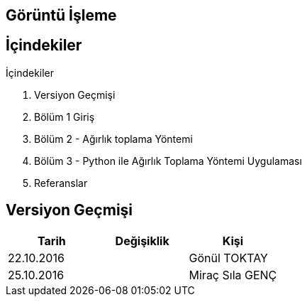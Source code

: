 == Görüntü İşleme

== İçindekiler +
.İçindekiler +
. Versiyon Geçmişi +
. Bölüm 1 Giriş +
. Bölüm 2 - Ağırlık toplama Yöntemi +
. Bölüm 3 - Python ile Ağırlık Toplama Yöntemi Uygulaması +
. Referanslar +

== Versiyon Geçmişi +

|===
|Tarih|Değişiklik|Kişi

|22.10.2016
| 

|Gönül TOKTAY
|25.10.2016

|
|Miraç Sıla GENÇ 
|===

